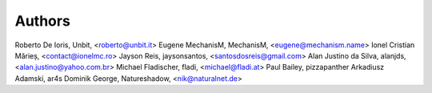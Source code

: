 Authors
=======

Roberto De Ioris, Unbit, <roberto@unbit.it>
Eugene MechanisM, MechanisM, <eugene@mechanism.name>
Ionel Cristian Mărieș, <contact@ionelmc.ro>
Jayson Reis, jaysonsantos, <santosdosreis@gmail.com>
Alan Justino da Silva, alanjds, <alan.justino@yahoo.com.br>
Michael Fladischer, fladi, <michael@fladi.at>
Paul Bailey, pizzapanther
Arkadiusz Adamski, ar4s
Dominik George, Natureshadow, <nik@naturalnet.de>
